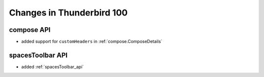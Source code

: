 ==========================
Changes in Thunderbird 100
==========================

compose API
===========

* added support for ``customHeaders`` in :ref:`compose.ComposeDetails`


spacesToolbar API
=================

* added :ref:`spacesToolbar_api`
